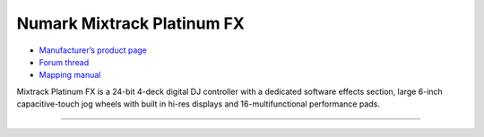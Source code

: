 Numark Mixtrack Platinum FX
========================

-  `Manufacturer’s product page <https://www.numark.com/product/mixtrack-platinum-fx>`__
-  `Forum thread <https://mixxx.discourse.group/t/numark-mixtrack-platinum-fx-mapping/19985/215>`__
-  `Mapping manual <https://mixxx.discourse.group/uploads/short-url/5U2HRqyWOIGQdjxBhpAM1OAQryn.pdf>`__

Mixtrack Platinum FX is a 24-bit 4-deck digital DJ controller with a dedicated software effects section, large 6-inch capacitive-touch jog wheels with built in hi-res displays and 16-multifunctional performance pads.


---------------
